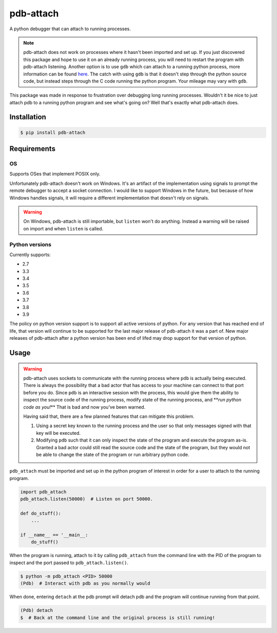 
pdb-attach
==========


.. image:: https://github.com/smitchell556/pdb-attach/workflows/Test/badge.svg
   :target: https://github.com/smitchell556/pdb-attach/workflows/Test/badge.svg
   :alt: Test


A python debugger that can attach to running processes.

.. note::

   pdb-attach does not work on processes where it hasn't been imported and set up. If you just discovered this package and hope to use it on an already running process, you will need to restart the program with pdb-attach listening. Another option is to use ``gdb`` which can attach to a running python process, more information can be found `here <https://wiki.python.org/moin/DebuggingWithGdb>`_. The catch with using ``gdb`` is that it doesn't step through the python source code, but instead steps through the C code running the python program. Your mileage may vary with ``gdb``.


This package was made in response to frustration over debugging long running processes. Wouldn't it be nice to just attach pdb to a running python program and see what's going on? Well that's exactly what pdb-attach does.

Installation
------------

.. code-block:: bash

   $ pip install pdb-attach

Requirements
------------

OS
^^

Supports OSes that implement POSIX only.

Unfortunately pdb-attach doesn't work on Windows. It's an artifact of the implementation using signals to prompt the remote debugger to accept a socket connection. I would like to support Windows in the future, but because of how Windows handles signals, it will require a different implementation that doesn't rely on signals.

.. warning::

   On Windows, pdb-attach is still importable, but ``listen`` won't do anything. Instead a warning will be raised on import and when ``listen`` is called.


Python versions
^^^^^^^^^^^^^^^

Currently supports:


* 2.7
* 3.3
* 3.4
* 3.5
* 3.6
* 3.7
* 3.8
* 3.9

The policy on python version support is to support all active versions of python. For any version that has reached end of life, that version will continue to be supported for the last major release of pdb-attach it was a part of. New major releases of pdb-attach after a python version has been end of lifed may drop support for that version of python.

Usage
-----

.. warning::

   pdb-attach uses sockets to communicate with the running process where ``pdb`` is actually being executed. There is always the possibility that a bad actor that has access to your machine can connect to that port before you do. Since ``pdb`` is an interactive session with the process, this would give them the ability to inspect the source code of the running process, modify state of the running process, and **\ *run python code as you!*\ ** That is bad and now you've been warned.

   Having said that, there are a few planned features that can mitigate this problem.


   #. Using a secret key known to the running process and the user so that only messages signed with that key will be executed.
   #. Modifying ``pdb`` such that it can only inspect the state of the program and execute the program as-is. Granted a bad actor could still read the source code and the state of the program, but they would not be able to change the state of the program or run arbitrary python code.


``pdb_attach`` must be imported and set up in the python program of interest in order for a user to attach to the running program.

.. code-block:: python

   import pdb_attach
   pdb_attach.listen(50000)  # Listen on port 50000.

   def do_stuff():
       ...

   if __name__ == '__main__:
       do_stuff()

When the program is running, attach to it by calling ``pdb_attach`` from the command line with the PID of the program to inspect and the port passed to ``pdb_attach.listen()``.

.. code-block:: bash

   $ python -m pdb_attach <PID> 50000
   (Pdb)  # Interact with pdb as you normally would

When done, entering ``detach`` at the pdb prompt will detach pdb and the program will continue running from that point.

.. code-block:: bash

   (Pdb) detach
   $  # Back at the command line and the original process is still running!
